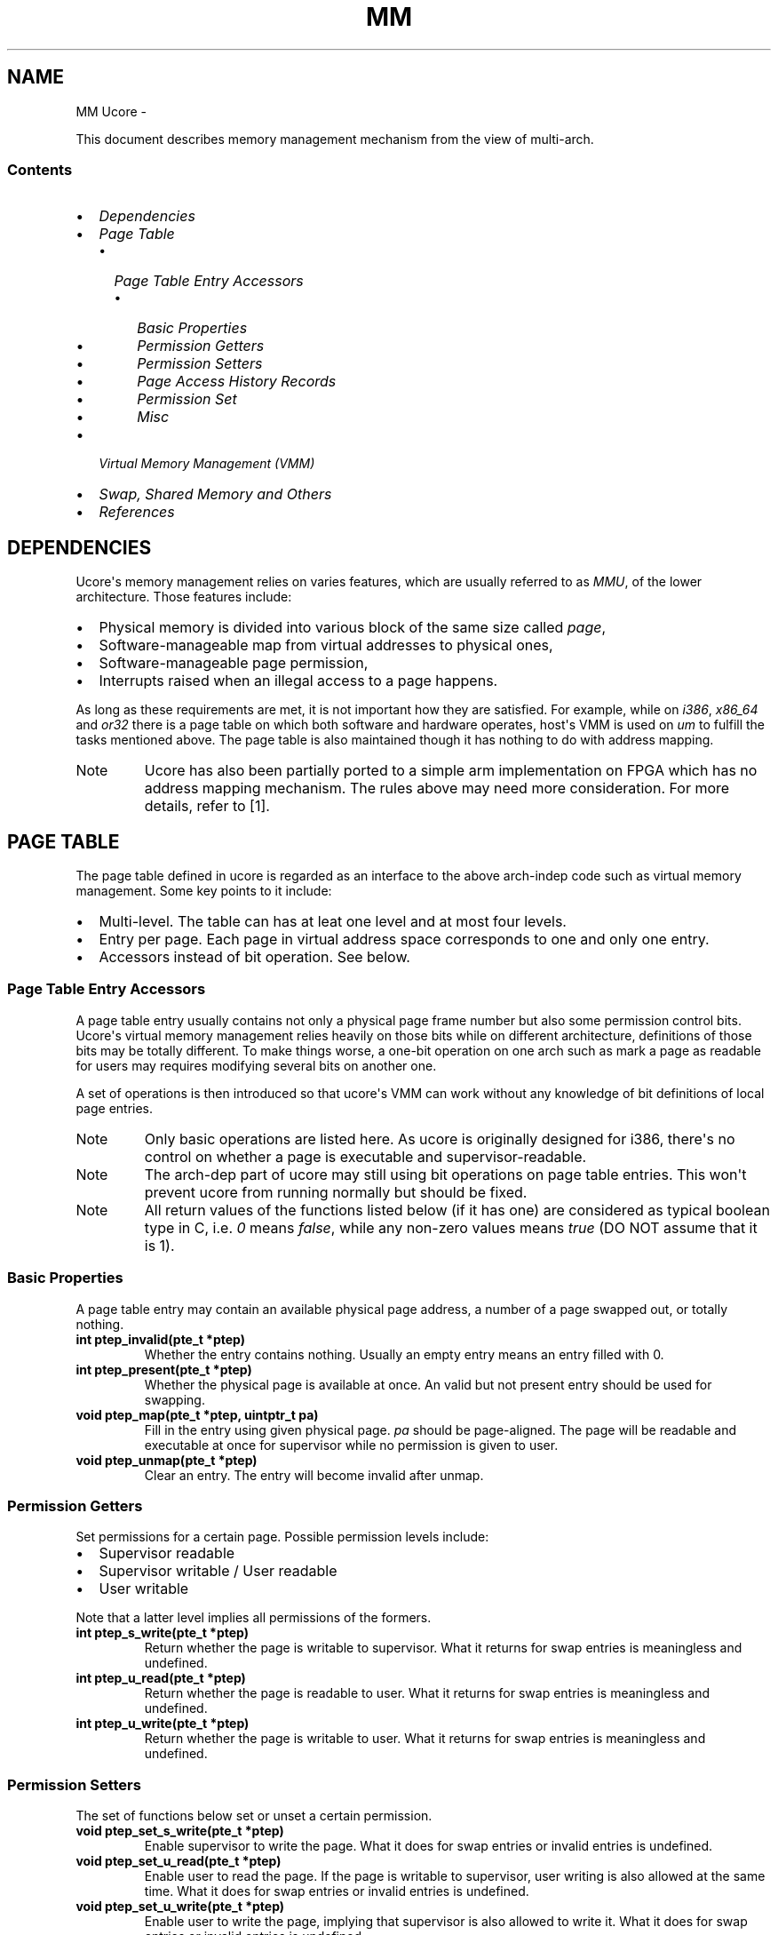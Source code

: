 .\" Man page generated from reStructeredText.
.
.TH MM UCORE  "" "1" ""
.SH NAME
MM Ucore \- 
.
.nr rst2man-indent-level 0
.
.de1 rstReportMargin
\\$1 \\n[an-margin]
level \\n[rst2man-indent-level]
level margin: \\n[rst2man-indent\\n[rst2man-indent-level]]
-
\\n[rst2man-indent0]
\\n[rst2man-indent1]
\\n[rst2man-indent2]
..
.de1 INDENT
.\" .rstReportMargin pre:
. RS \\$1
. nr rst2man-indent\\n[rst2man-indent-level] \\n[an-margin]
. nr rst2man-indent-level +1
.\" .rstReportMargin post:
..
.de UNINDENT
. RE
.\" indent \\n[an-margin]
.\" old: \\n[rst2man-indent\\n[rst2man-indent-level]]
.nr rst2man-indent-level -1
.\" new: \\n[rst2man-indent\\n[rst2man-indent-level]]
.in \\n[rst2man-indent\\n[rst2man-indent-level]]u
..
.sp
This document describes memory management mechanism from the view of multi\-arch.
.SS Contents
.INDENT 0.0
.IP \(bu 2
.
\fI\%Dependencies\fP
.IP \(bu 2
.
\fI\%Page Table\fP
.INDENT 2.0
.IP \(bu 2
.
\fI\%Page Table Entry Accessors\fP
.INDENT 2.0
.IP \(bu 2
.
\fI\%Basic Properties\fP
.IP \(bu 2
.
\fI\%Permission Getters\fP
.IP \(bu 2
.
\fI\%Permission Setters\fP
.IP \(bu 2
.
\fI\%Page Access History Records\fP
.IP \(bu 2
.
\fI\%Permission Set\fP
.IP \(bu 2
.
\fI\%Misc\fP
.UNINDENT
.UNINDENT
.IP \(bu 2
.
\fI\%Virtual Memory Management (VMM)\fP
.IP \(bu 2
.
\fI\%Swap, Shared Memory and Others\fP
.IP \(bu 2
.
\fI\%References\fP
.UNINDENT
.SH DEPENDENCIES
.sp
Ucore\(aqs memory management relies on varies features, which are usually referred to as \fIMMU\fP, of the lower architecture. Those features include:
.INDENT 0.0
.IP \(bu 2
.
Physical memory is divided into various block of the same size called \fIpage\fP,
.IP \(bu 2
.
Software\-manageable map from virtual addresses to physical ones,
.IP \(bu 2
.
Software\-manageable page permission,
.IP \(bu 2
.
Interrupts raised when an illegal access to a page happens.
.UNINDENT
.sp
As long as these requirements are met, it is not important how they are satisfied. For example, while on \fIi386\fP, \fIx86_64\fP and \fIor32\fP there is a page table on which both software and hardware operates, host\(aqs VMM is used on \fIum\fP to fulfill the tasks mentioned above. The page table is also maintained though it has nothing to do with address mapping.
.IP Note
.
Ucore has also been partially ported to a simple arm implementation on FPGA which has no address mapping mechanism. The rules above may need more consideration. For more details, refer to [1].
.RE
.SH PAGE TABLE
.sp
The page table defined in ucore is regarded as an interface to the above arch\-indep code such as virtual memory management. Some key points to it include:
.INDENT 0.0
.IP \(bu 2
.
Multi\-level. The table can has at leat one level and at most four levels.
.IP \(bu 2
.
Entry per page. Each page in virtual address space corresponds to one and only one entry.
.IP \(bu 2
.
Accessors instead of bit operation. See below.
.UNINDENT
.SS Page Table Entry Accessors
.sp
A page table entry usually contains not only a physical page frame number but also some permission control bits. Ucore\(aqs virtual memory management relies heavily on those bits while on different architecture, definitions of those bits may be totally different. To make things worse, a one\-bit operation on one arch such as mark a page as readable for users may requires modifying several bits on another one.
.sp
A set of operations is then introduced so that ucore\(aqs VMM can work without any knowledge of bit definitions of local page entries.
.IP Note
.
Only basic operations are listed here. As ucore is originally designed for i386, there\(aqs no control on whether a page is executable and supervisor\-readable.
.RE
.IP Note
.
The arch\-dep part of ucore may still using bit operations on page table entries. This won\(aqt prevent ucore from running normally but should be fixed.
.RE
.IP Note
.
All return values of the functions listed below (if it has one) are considered as typical boolean type in C, i.e. \fI0\fP means \fIfalse\fP, while any non\-zero values means \fItrue\fP (DO NOT assume that it is 1).
.RE
.SS Basic Properties
.sp
A page table entry may contain an available physical page address, a number of a page swapped out, or totally nothing.
.INDENT 0.0
.TP
.B int ptep_invalid(pte_t *ptep)
.
Whether the entry contains nothing. Usually an empty entry means an entry filled with 0.
.TP
.B int ptep_present(pte_t *ptep)
.
Whether the physical page is available at once. An valid but not present entry should be used for swapping.
.TP
.B void ptep_map(pte_t *ptep, uintptr_t pa)
.
Fill in the entry using given physical page. \fIpa\fP should be page\-aligned. The page will be readable and executable at once for supervisor while no permission is given to user.
.TP
.B void ptep_unmap(pte_t *ptep)
.
Clear an entry. The entry will become invalid after unmap.
.UNINDENT
.SS Permission Getters
.sp
Set permissions for a certain page. Possible permission levels include:
.INDENT 0.0
.IP \(bu 2
.
Supervisor readable
.IP \(bu 2
.
Supervisor writable / User readable
.IP \(bu 2
.
User writable
.UNINDENT
.sp
Note that a latter level implies all permissions of the formers.
.INDENT 0.0
.TP
.B int ptep_s_write(pte_t *ptep)
.
Return whether the page is writable to supervisor. What it returns for swap entries is meaningless and undefined.
.TP
.B int ptep_u_read(pte_t *ptep)
.
Return whether the page is readable to user. What it returns for swap entries is meaningless and undefined.
.TP
.B int ptep_u_write(pte_t *ptep)
.
Return whether the page is writable to user. What it returns for swap entries is meaningless and undefined.
.UNINDENT
.SS Permission Setters
.sp
The set of functions below set or unset a certain permission.
.INDENT 0.0
.TP
.B void ptep_set_s_write(pte_t *ptep)
.
Enable supervisor to write the page. What it does for swap entries or invalid entries is undefined.
.TP
.B void ptep_set_u_read(pte_t *ptep)
.
Enable user to read the page. If the page is writable to supervisor, user writing is also allowed at the same time. What it does for swap entries or invalid entries is undefined.
.TP
.B void ptep_set_u_write(pte_t *ptep)
.
Enable user to write the page, implying that supervisor is also allowed to write it. What it does for swap entries or invalid entries is undefined.
.TP
.B void ptep_unset_s_write(pte_t *ptep)
.
Disable supervisor from writing the page. User is also prohibited at the same time. What it does for swap entries or invalid entries is undefined.
.TP
.B void ptep_unset_u_read(pte_t *ptep)
.
Disable user from reading the page, implying that user cannot write to it any longer. What it does for swap entries or invalid entries is undefined.
.TP
.B void ptep_unset_u_write(pte_t *ptep)
.
Disable user from writing the page, making the page not writable to supervisor at the same time. User can still read the page if it is allowed before the function is called. What it does for swap entries or invalid entries is undefined.
.UNINDENT
.SS Page Access History Records
.sp
Page access history in ucore includes whether a page has been accessed, regardless of reading or writing, and whether a page has been written (dirty). These two properties should be independent, i.e. a page may be recorded as dirty and not accessed at the same time.
.INDENT 0.0
.TP
.B int ptep_accessed(pte_t *ptep)
.
Return whether the page has been accessed since its creation or when it is set unaccessed. What it returns for swap or invalid entries is undefined.
.TP
.B int ptep_dirty(pte_t *ptep)
.
Return whether the page has been written since its creation or when it is set clean. What it returns for swap or invalid entries is undefined.
.TP
.B void ptep_set_accessed(pte_t *ptep)
.
Set the page as having been accessed. This is used only on architectures that don\(aqt support setting such properties automatically such as \fIum\fP and \fIor32\fP. What it does for swap or invalid entries is undefined.
.TP
.B void ptep_unset_accessed(pte_t *ptep)
.
Set the page as not having been accessed. What it does for swap or invalid entries is undefined.
.TP
.B void ptep_set_dirty(pte_t *ptep)
.
Set the page as dirty. This is used only on architectures that don\(aqt support setting such properties automatically such as \fIum\fP and \fIor32\fP. What it does for swap or invalid entries is undefined.
.TP
.B void ptep_unset_dirty(pte_t *ptep)
.
Set the page as clean. What it does for swap or invalid entries is undefined.
.UNINDENT
.SS Permission Set
.sp
When inserting a page into a page table in ucore, it is common to pass page settings through several functions, each of which setting or clearing some of its properties. In order to distinguish those settings from real page table entries, another type \fIpte_perm_t\fP is defined. It is possible to use functions listed above for checking, setting or clearing its properties and finally apply it to a real entry.
.INDENT 0.0
.TP
.B pte_perm_t ptep_get_perm(pte_t *ptep, pte_perm_t perm)
.
Get the permissions of a page. The permission is set only both \fIptep\fP and \fIperm\fP have it, so \fIperm\fP can be regarded as a mask.
.TP
.B void ptep_set_perm(pte_t *ptep, pte_perm_t perm)
.
Set permissions in \fIptep\fP if \fIperm\fP has it. No permissions is unset during the operation.
.TP
.B void ptep_unset_perm(pte_t *ptep, pte_perm_t perm)
.
Unset permissions in \fIpetp\fP if \fIperm\fP doesn\(aqt has it. No permissions is set during the operation.
.UNINDENT
.SS Misc
.INDENT 0.0
.TP
.B void ptep_copy(pte_t *to, pte_t *from)
.
Make a copy of the table entry. It simply do the assignment no matter what architecture ucore is built for at present. It is here so that the arch\-indep code never dereferencing any pte_t*.
.UNINDENT
.SH VIRTUAL MEMORY MANAGEMENT (VMM)
.sp
Most functional part of VMM is arch\-indep. The only functions that may differ is copying from/to userspace in kernel. The key reason here is that on architectures such as \fIi386\fP, the userspace is fully available when the kernel is invoked via syscall, while on \fIum\fP, this is not the case. Thus, copy data from/to userspace requires more sophisticated mechanism (see \fIum\fP\(aqs implementation for details), which is totally different from the others. There\(aqre three functions falling into this category:
.INDENT 0.0
.IP \(bu 2
.
\fBcopy_from_user\fP
.IP \(bu 2
.
\fBcopy_to_user\fP
.IP \(bu 2
.
\fBcopy_string\fP
.UNINDENT
.SH SWAP, SHARED MEMORY AND OTHERS
.sp
All functional parts of those subsystems are arch\-indep. The arch\-dep part only has tests.
.SH REFERENCES
.IP [1] 5
.
\fI\%https://github.com/thinxer/ucore\-multi\fP
.SH AUTHOR
Mao Junjie <eternal.n08@gmail.com>
.\" Generated by docutils manpage writer.
.\" 
.
